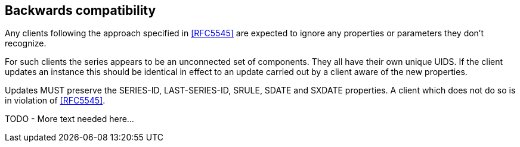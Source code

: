 
== Backwards compatibility

Any clients following the approach specified in <<RFC5545>> are
expected to ignore any properties or parameters they don't recognize.

For such clients the series appears to be an unconnected set of
components.  They all have their own unique UIDS.  If the client
updates an instance this should be identical in effect to an update
carried out by a client aware of the new properties.

Updates MUST preserve the SERIES-ID, LAST-SERIES-ID, SRULE, SDATE and
SXDATE properties.  A client which does not do so is in violation of
<<RFC5545>>.

TODO - More text needed here...
